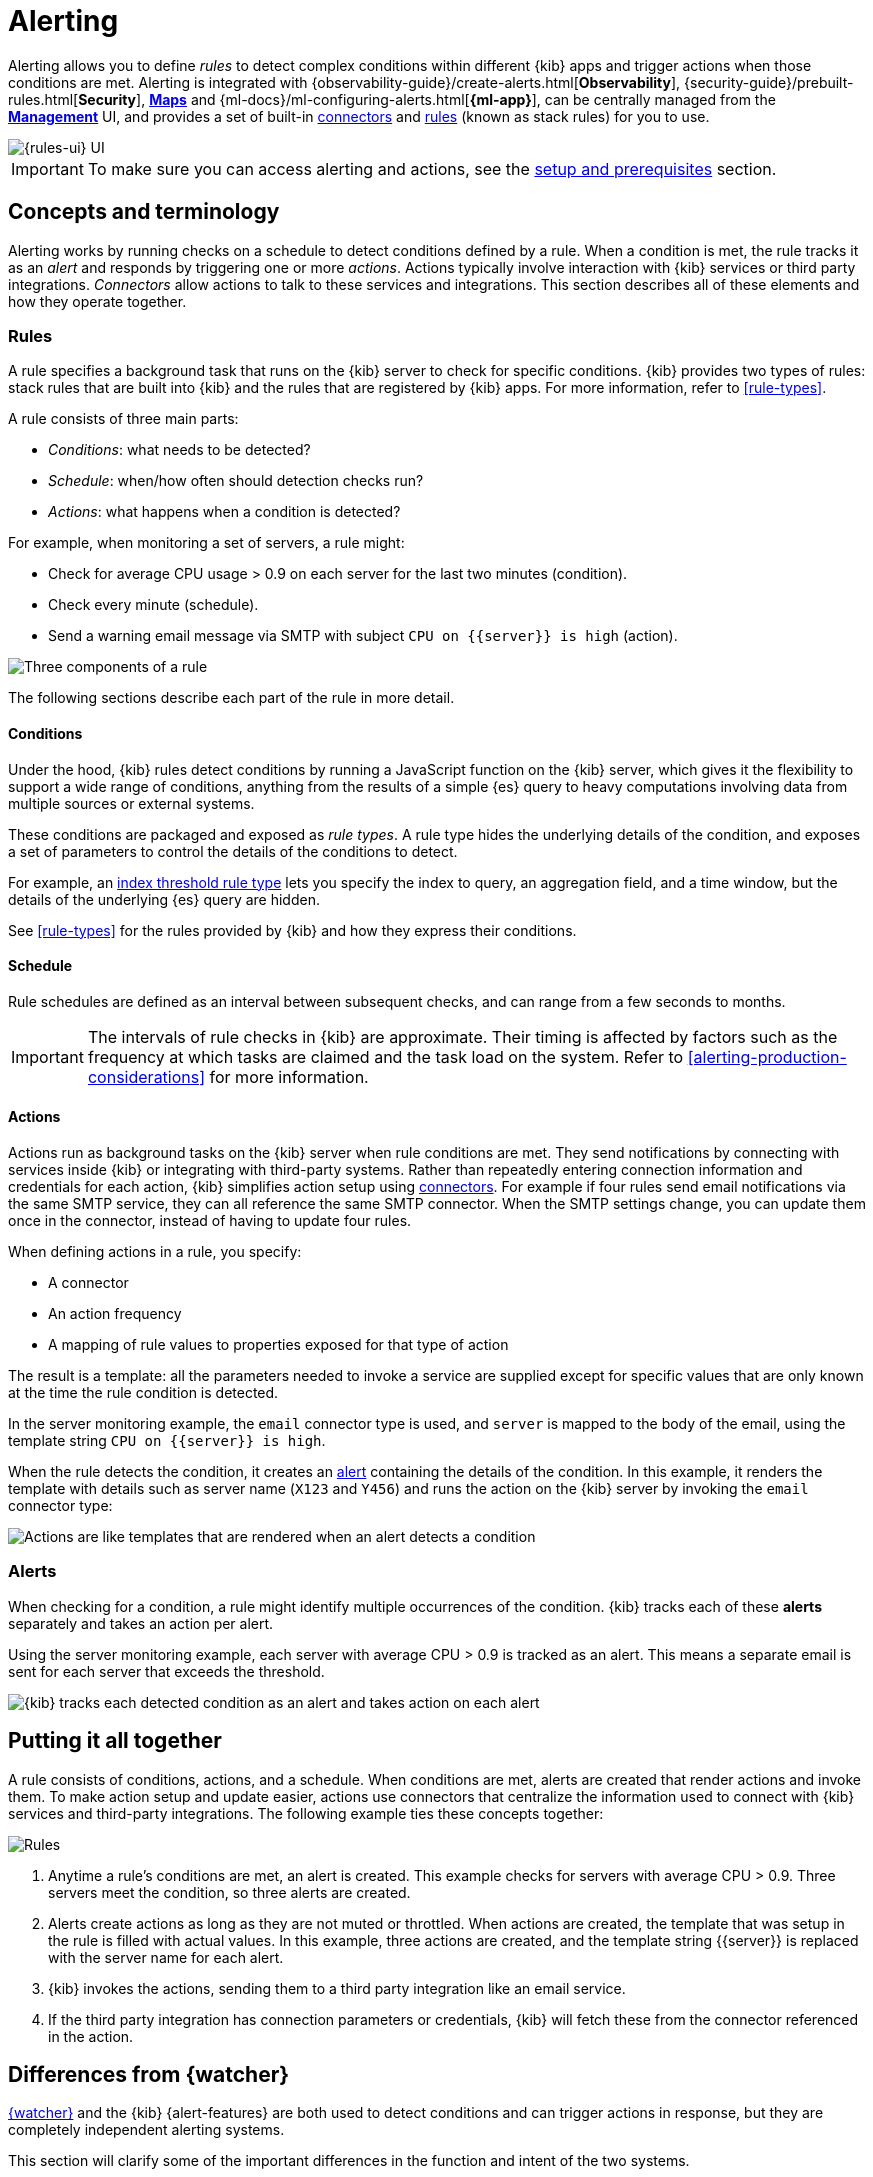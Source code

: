 [[alerting-getting-started]]
= Alerting

--

Alerting allows you to define _rules_ to detect complex conditions within different {kib} apps and trigger actions when those conditions are met. Alerting is integrated with {observability-guide}/create-alerts.html[*Observability*], {security-guide}/prebuilt-rules.html[*Security*], <<geo-alerting,*Maps*>> and {ml-docs}/ml-configuring-alerts.html[*{ml-app}*], can be centrally managed from the <<management,*Management*>> UI, and provides a set of built-in <<action-types,connectors>> and <<stack-rules,rules>> (known as stack rules) for you to use.

image::images/alerting-overview.png[{rules-ui} UI]

[IMPORTANT]
==============================================
To make sure you can access alerting and actions, see the <<alerting-prerequisites,setup and prerequisites>> section.
==============================================

[float]
== Concepts and terminology

Alerting works by running checks on a schedule to detect conditions defined by a rule. When a condition is met, the rule tracks it as an _alert_ and responds by triggering one or more _actions_.
Actions typically involve interaction with {kib} services or third party integrations. _Connectors_ allow actions to talk to these services and integrations. 
This section describes all of these elements and how they operate together.

[float]
=== Rules

A rule specifies a background task that runs on the {kib} server to check for specific conditions. {kib} provides two types of rules: stack rules that are built into {kib} and the rules that are registered by {kib} apps. For more information, refer to <<rule-types>>.

A rule consists of three main parts: 

* _Conditions_: what needs to be detected?
* _Schedule_: when/how often should detection checks run?
* _Actions_: what happens when a condition is detected?

For example, when monitoring a set of servers, a rule might:

* Check for average CPU usage > 0.9 on each server for the last two minutes (condition).
* Check every minute (schedule).
* Send a warning email message via SMTP with subject `CPU on {{server}} is high` (action).

image::images/what-is-a-rule.svg[Three components of a rule]

The following sections describe each part of the rule in more detail.

[float]
[[alerting-concepts-conditions]]
==== Conditions

Under the hood, {kib} rules detect conditions by running a JavaScript function on the {kib} server, which gives it the flexibility to support a wide range of conditions, anything from the results of a simple {es} query to heavy computations involving data from multiple sources or external systems. 

These conditions are packaged and exposed as _rule types_. A rule type hides the underlying details of the condition, and exposes a set of parameters
to control the details of the conditions to detect.

For example, an <<rule-type-index-threshold,index threshold rule type>> lets you specify the index to query, an aggregation field, and a time window, but the details of the underlying {es} query are hidden.

See <<rule-types>> for the rules provided by {kib} and how they express their conditions.

[float]
[[alerting-concepts-scheduling]]
==== Schedule

Rule schedules are defined as an interval between subsequent checks, and can range from a few seconds to months.

[IMPORTANT]
==============================================
The intervals of rule checks in {kib} are approximate. Their timing is affected by factors such as the frequency at which tasks are claimed and the task load on the system. Refer to <<alerting-production-considerations>> for more information.
==============================================

[float]
[[alerting-concepts-actions]]
==== Actions

Actions run as background tasks on the {kib} server when rule conditions are met.
They send notifications by connecting with services inside {kib} or integrating with third-party systems.
Rather than repeatedly entering connection information and credentials for each action, {kib} simplifies action setup using <<action-types,connectors>>. For example if four rules send email notifications via the same SMTP service, they can all reference the same SMTP connector. When the SMTP settings change, you can update them once in the connector, instead of having to update four rules.

When defining actions in a rule, you specify:

* A connector
* An action frequency
* A mapping of rule values to properties exposed for that type of action

The result is a template: all the parameters needed to invoke a service are supplied except for specific values that are only known at the time the rule condition is detected. 

In the server monitoring example, the `email` connector type is used, and `server` is mapped to the body of the email, using the template string `CPU on {{server}} is high`.

When the rule detects the condition, it creates an <<alerting-concepts-alerts,alert>> containing the details of the condition. In this example, it renders the template with details such as server name (`X123` and `Y456`) and runs the action on the {kib} server by invoking the `email` connector type:

image::images/what-is-an-action.svg[Actions are like templates that are rendered when an alert detects a condition]

[float]
[[alerting-concepts-alerts]]
=== Alerts

When checking for a condition, a rule might identify multiple occurrences of the condition. {kib} tracks each of these *alerts* separately and takes an action per alert.

Using the server monitoring example, each server with average CPU > 0.9 is tracked as an alert. This means a separate email is sent for each server that exceeds the threshold.

image::images/alerts.svg[{kib} tracks each detected condition as an alert and takes action on each alert]

[float]
== Putting it all together

A rule consists of conditions, actions, and a schedule. When conditions are met, alerts are created that render actions and invoke them. To make action setup and update easier, actions use connectors that centralize the information used to connect with {kib} services and third-party integrations. The following example ties these concepts together:

image::images/rule-concepts-summary.svg[Rules, connectors, alerts and actions work together to convert detection into action]

. Anytime a rule's conditions are met, an alert is created.  This example checks for servers with average CPU > 0.9. Three servers meet the condition, so three alerts are created. 
. Alerts create actions as long as they are not muted or throttled. When actions are created, the template that was setup in the rule is filled with actual values. In this example, three actions are created, and the template string {{server}} is replaced with the server name for each alert.
. {kib} invokes the actions, sending them to a third party integration like an email service.
. If the third party integration has connection parameters or credentials, {kib} will fetch these from the connector referenced in the action.

[float]
[[alerting-concepts-differences]]
== Differences from {watcher}

<<watcher-ui,{watcher}>> and the {kib} {alert-features} are both used to detect
conditions and can trigger actions in response, but they are completely
independent alerting systems.

This section will clarify some of the important differences in the function and
intent of the two systems.

Functionally, the {alert-features} differ in that: 

* Scheduled checks are run on {kib} instead of {es}
* {kib} <<alerting-concepts-conditions,rules hide the details of detecting conditions>> through rule types, whereas watches provide low-level control over inputs, conditions, and transformations.
* {kib} rules track and persist the state of each detected condition through alerts. This makes it possible to mute and throttle individual alerts, and detect changes in state such as resolution.
* Actions are linked to alerts in Alerting. Actions are fired for each occurrence of a detected condition, rather than for the entire rule.

At a higher level, the {alert-features} allow rich integrations across use cases like <<xpack-apm,*APM*>>, <<metrics-app,*Metrics*>>, <<xpack-siem,*Security*>>, and <<uptime-app,*Uptime*>>.
Prepackaged rule types simplify setup and hide the details of complex, domain-specific detections, while providing a consistent interface across {kib}.

--

